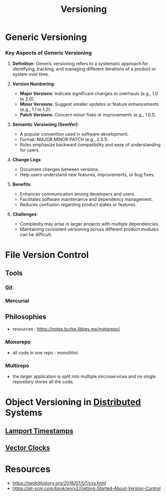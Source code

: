 :PROPERTIES:
:ID:       038e3720-0307-41d8-bcb1-e77b75a161df
:ROAM_ALIASES: "Version Control"
:END:
#+title: Versioning
#+filetags: :meta:


* Generic Versioning


*** Key Aspects of Generic Versioning

1. *Definition*: Generic versioning refers to a systematic approach for identifying, tracking, and managing different iterations of a product or system over time.

2. *Version Numbering*:
   - *Major Versions*: Indicate significant changes or overhauls (e.g., 1.0 to 2.0).
   - *Minor Versions*: Suggest smaller updates or feature enhancements (e.g., 1.1 to 1.2).
   - *Patch Versions*: Concern minor fixes or improvements (e.g., 1.0.1).

3. *Semantic Versioning (SemVer)*:
   - A popular convention used in software development.
   - Format: MAJOR.MINOR.PATCH (e.g., 2.5.1).
   - Rules emphasize backward compatibility and ease of understanding for users.

4. *Change Logs*:
   - Document changes between versions.
   - Help users understand new features, improvements, or bug fixes.

5. *Benefits*:
   - Enhances communication among developers and users.
   - Facilitates software maintenance and dependency management.
   - Reduces confusion regarding product states or features.

6. *Challenges*:
   - Complexity may arise in larger projects with multiple dependencies.
   - Maintaining consistent versioning across different product modules can be difficult.

* File Version Control
** Tools
*** [[id:20240519T201738.321557][Git]]
*** Mercurial
** Philosophies
 - resources : https://notes.burke.libbey.me/metarepo/
*** Monorepo
 - all code in one repo : monolithic
*** Multirepo
 - the larger application is split into multiple microservices and no single repository stores all the code.

* Object Versioning in [[id:a3d0278d-d7b7-47d8-956d-838b79396da7][Distributed]] Systems
** [[id:13900f1e-27c1-40cf-bbcd-d9032634b835][Lamport Timestamps]]
** [[id:2d6c7979-5049-435b-b405-0c685fbe06de][Vector Clocks]]
* Resources
 - https://twobithistory.org/2018/07/07/cvs.html
 - https://git-scm.com/book/en/v2/Getting-Started-About-Version-Control
